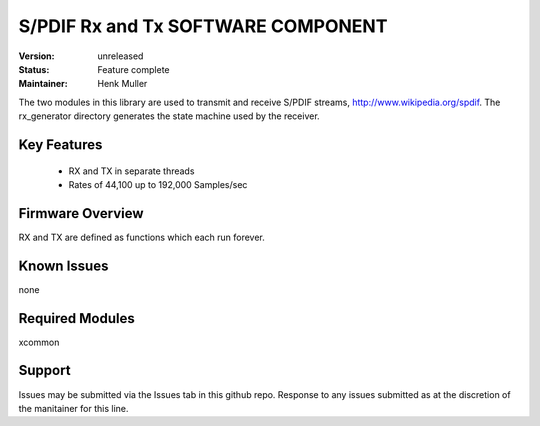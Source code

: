 S/PDIF Rx and Tx SOFTWARE COMPONENT
.................................

:Version: 
  unreleased

:Status:
  Feature complete

:Maintainer:
  Henk Muller

The two modules in this library are used to transmit and receive
S/PDIF streams, http://www.wikipedia.org/spdif. The rx_generator directory generates the state machine used
by the receiver.

Key Features
============

   * RX and TX in separate threads
   * Rates of 44,100 up to 192,000 Samples/sec

Firmware Overview
=================

RX and TX are defined as functions which each run forever.

Known Issues
============

none

Required Modules
=================

xcommon

Support
=======

Issues may be submitted via the Issues tab in this github repo. Response to any issues submitted as at the discretion of the manitainer for this line.